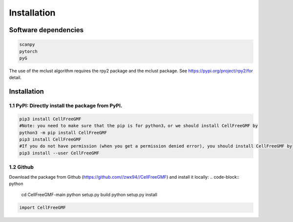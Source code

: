 Installation
============


Software dependencies
---------------------
.. code-block:: python

   scanpy
   pytorch
   pyG
   
The use of the mclust algorithm requires the rpy2 package and the mclust package. See https://pypi.org/project/rpy2/for detail.

Installation
------------

1.1 PyPI: Directly install the package from PyPI.
^^^^^^^^^^^^^^^^^^^^^^^^^^^^

.. code-block:: python

   pip3 install CellFreeGMF
   #Note: you need to make sure that the pip is for python3，or we should install CellFreeGMF by
   python3 -m pip install CellFreeGMF
   pip3 install CellFreeGMF
   #If you do not have permission (when you get a permission denied error), you should install CellFreeGMF by
   pip3 install --user CellFreeGMF

1.2 Github
^^^^^^^^^^^^^^^^^^^^^^^^^^^^

Download the package from Github (https://github.com//zwx94//CellFreeGMF) and install it locally:
.. code-block:: python

   cd CellFreeGMF-main
   python setup.py build
   python setup.py install

.. code-block:: python

   import CellFreeGMF
